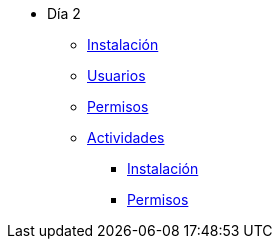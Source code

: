 * Día 2
** xref:instalacion.adoc[Instalación]
** xref:usuarios.adoc[Usuarios]
** xref:permisos.adoc[Permisos]
** xref:actividades.adoc[Actividades]
*** xref:anexos/instalacion.adoc[Instalación]
*** xref:anexos/permisos.adoc[Permisos]